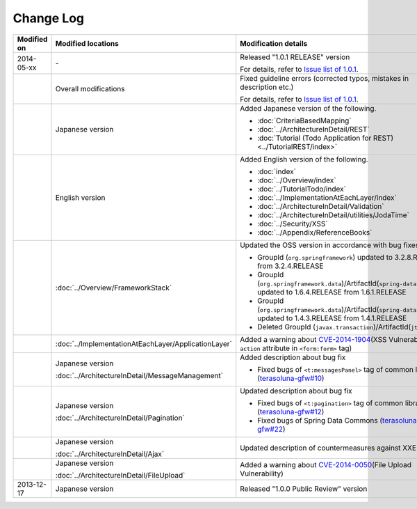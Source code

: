 Change Log
================================================================================

.. tabularcolumns:: |p{0.15\linewidth}|p{0.25\linewidth}|p{0.60\linewidth}|
.. list-table::
    :header-rows: 1
    :widths: 15 25 60

    * - Modified on
      - Modified locations
      - Modification details
    * - 2014-05-xx
      - \-
      - Released "1.0.1 RELEASE" version
        
        For details, refer to \ `Issue list of 1.0.1 <https://github.com/terasolunaorg/guideline/issues?labels=&milestone=1&state=closed>`_\ .
    * - 
      - Overall modifications
      - Fixed guideline errors (corrected typos, mistakes in description etc.)

        For details, refer to \ `Issue list of 1.0.1 <https://github.com/terasolunaorg/guideline/issues?labels=bug&milestone=1&state=closed>`_\ .
    * - 
      - Japanese version
      - Added Japanese version of the following.
      
        * :doc:`CriteriaBasedMapping`
        * :doc:`../ArchitectureInDetail/REST`
        * :doc:`Tutorial (Todo Application for REST)<../TutorialREST/index>`
    * - 
      - English version
      - Added English version of the following.
      
        * :doc:`index`
        * :doc:`../Overview/index`
        * :doc:`../TutorialTodo/index`
        * :doc:`../ImplementationAtEachLayer/index`
        * :doc:`../ArchitectureInDetail/Validation`
        * :doc:`../ArchitectureInDetail/utilities/JodaTime`
        * :doc:`../Security/XSS`
        * :doc:`../Appendix/ReferenceBooks`
    * - 
      - :doc:`../Overview/FrameworkStack`
      - Updated the OSS version in accordance with bug fixes.
      
        * GroupId (\ ``org.springframework``\ ) updated to 3.2.8.RELEASE from 3.2.4.RELEASE
        * GroupId (\ ``org.springframework.data``\ )/ArtifactId(\ ``spring-data-commons``\ ) updated to 1.6.4.RELEASE from 1.6.1.RELEASE
        * GroupId (\ ``org.springframework.data``\ )/ArtifactId(\ ``spring-data-jpa``\ ) updated to 1.4.3.RELEASE from 1.4.1.RELEASE
        * Deleted GroupId (\ ``javax.transaction``\ )/ArtifactId(\ ``jta``\ )
    * - 
      - :doc:`../ImplementationAtEachLayer/ApplicationLayer`
      - Added a warning about `CVE-2014-1904 <http://cve.mitre.org/cgi-bin/cvename.cgi?name=CVE-2014-1904>`_\ (XSS Vulnerability of \ ``action``\  attribute in \ ``<form:form>``\  tag)
    * - 
      - Japanese version
      
        :doc:`../ArchitectureInDetail/MessageManagement`
      - Added description about bug fix
      
        * Fixed bugs of \ ``<t:messagesPanel>``\  tag of common library (\ `terasoluna-gfw#10 <https://github.com/terasolunaorg/terasoluna-gfw/issues/10>`_\ )
    * - 
      - Japanese version
      
        :doc:`../ArchitectureInDetail/Pagination`
      - Updated description about bug fix
      
        * Fixed bugs of \ ``<t:pagination>``\  tag of common library (\ `terasoluna-gfw#12 <https://github.com/terasolunaorg/terasoluna-gfw/issues/12>`_\ )
        * Fixed bugs of Spring Data Commons (\ `terasoluna-gfw#22 <https://github.com/terasolunaorg/terasoluna-gfw/issues/22>`_\ )
    * - 
      - Japanese version
      
        :doc:`../ArchitectureInDetail/Ajax`
      - Updated description of countermeasures against XXE Injection
    * - 
      - Japanese version
      
        :doc:`../ArchitectureInDetail/FileUpload`
      - Added a warning about `CVE-2014-0050 <http://cve.mitre.org/cgi-bin/cvename.cgi?name=CVE-2014-0050>`_\ (File Upload Vulnerability)
    * - 2013-12-17
      - Japanese version
      - Released "1.0.0 Public Review" version

.. raw:: latex

   \newpage

